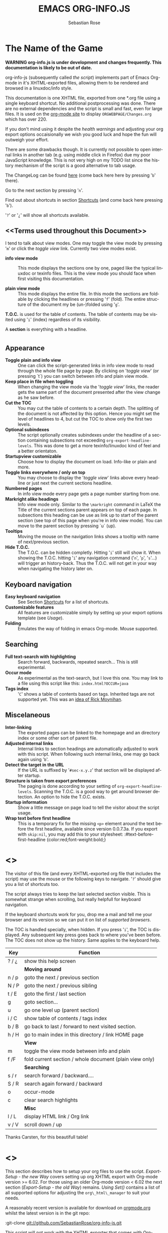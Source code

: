 #+STARTUP: align fold nodlcheck hidestars oddeven lognotestate
#+TITLE: EMACS ORG-INFO.JS
#+AUTHOR: Sebastian Rose
#+EMAIL:
#+LANGUAGE: en
#+INFOJS_OPT: path:org-info.js
#+INFOJS_OPT: toc:nil localtoc:t view:info mouse:underline
#+INFOJS_OPT: up:http://orgmode.org/worg/
#+INFOJS_OPT: home:http://orgmode.org buttons:nil

* The Name of the Game

  *WARNING org-info.js is under development and changes frequently.
  This documentation is likely to be out of date.*

  org-info-js (subsequently called /the script/) implements part of
  Emacs Org-mode in it's XHTML-exported files, allowing them to be
  rendered and browsed in a linuxdoc/info style.

  This documentation is one XHTML file, exported from one *.org file
  using a single keyboard shortcut. No additional postprocessing was
  done.  There are no external dependencies and the script is small
  and fast, even for large files.  It is used on the [[http://orgmode.org/Changes.html][org-mode site]] to
  display =ORGWEBPAGE/Changes.org= which has over 220.

  If you don't mind using it despite the /health warnings/ and
  adjusting your org export options occaisionally we wish you good
  luck and hope the fun will outweigh your effort.

  There are some drawbacks though. It is currently not possible to
  open internal links in another tab (e.g. using middle click in
  Firefox) due my poor JavaScript knowledge. This is not very high on
  my TODO list since the history mechanism of the script is a good
  alternative to tab usage.

  The ChangeLog can be found [[ChangeLog][here]] (come back here here by pressing
  '=b=' there).

  Go to the next section by pressing '=n='.

  Find out about shortcuts in section [[Shortcuts]] (and come back here
  pressing '=b=').

  '=?=' or '=¿=' will show all shortcuts available.

** <<Terms used throughout this Document>>

   I tend to talk about view modes. One may toggle the view mode by pressing
   '=m=' or click the /toggle view/ link. Currently two view modes exist.

   + *info view mode* ::
     This mode displays the sections one by one, paged like the typical
     linuxdoc or texinfo files. This is the view mode you should face when
     first visiting this documentation.

   + *plain view mode* ::
     This mode displays the entire file. In this mode the sections are foldable
     by clicking the headlines or pressing '=f=' (fold). The entire structure
     of the document my be (un-)folded using '=g='.

   *T.O.C.* is used for the table of contents. The table of contents may be
   visited using '=i=' (index) regardless of its visibility.

   A *section* is everything with a headline.


* <<Features>>

** Appearance

   + *Toggle plain and info view* ::
     One can click the script-generated links in info view mode to read through
     the whole file page by page. By clicking on '/toggle view/' (or pressing
     `t´) you can switch between info and plain view mode.
   + *Keep place in file when toggling* ::
     When changing the view mode via the '/toggle view/' links, the reader gets
     the same part of the document presented after the view change as he saw
     before.
   + *Cut the TOC* ::
     You may cut the table of contents to a certain depth. The splitting of the
     document is not affected by this option. Hence you might set the level of
     headlines to 4, but cut the TOC to show only the first two levels.
   + *Optional subindexes* ::
     The script optionally creates subindexes under the headline of a section
     containing subsections not exceeding =org-export-headline-levels=. This
     was done to get a more texinfo/linuxdoc kind of feel and a better
     orientaton.
   + *Startupview customizable* ::
     Choose how to display the document on load. Info-like or plain and more.
   + *Toggle links everywhere / only on top* ::
     You may choose to display the '/toggle view/' links above every headline
     or just next the current sections headline.
   + *Numbered pages* ::
     In info view mode every page gets a page number starting from one.
   + *Markright alike headings* ::
     Info view mode only. Similar to the =\markright= command in LaTeX
     the Title of the current sections parent appears on top of each page. In
     subsections this heading can be use as link up to start of the parent
     section (see top of this page when you're in info view mode). You can move
     to the parent section by pressing `u´ (up).
   + *Tooltips* ::
     Moving the mouse on the navigation links shows a tooltip with name of
     next/previous section.
   + *Hide T.O.C.* ::
     The T.O.C. can be hidden completly. Hitting '=i=' still will show it. When
     showing the T.O.C. hitting '=i=' any navigation command ('=n=', '=p=',
     '=s='...) will trigger an history-back. Thus the T.O.C. will not get in your
     way when navigating the history later on.

** Keyboard navigation

   + *Easy keyboard navigation* ::
     See Section [[Shortcuts]] for a list of shortcuts.
   + *Customizable features* ::
     All features are customizable simply by setting up your export options
     template (see [[Usage]]).
   + *Folding* ::
     Emulates the way of folding in emacs Org-mode. Mouse supported.

** Searching

   + *Full text-search with highlighting* ::
     Search forward, backwards, repeated search... This is still experimental.
   + *Occur mode* ::
     As experimental as the text-search, but I love this one. You may link to a
     file using this script like this: =index.html?OCCUR=java=
   + *Tags index* ::
     '=C=' shows a table of contents based on tags. Inherited tags are not
     supported yet. This was an [[http://lists.gnu.org/archive/html/emacs-orgmode/2008-07/msg00434.html][idea of Rick Moynihan]].

** Miscelaneous

   + *Inter-linking* ::
     The exported pages can be linked to the homepage and an directory index or
     some other sort of parent file.
   + *Adjusted internal links* ::
     Internal links to section headings are automatically adjusted to work with
     this script. When following such internal links, one may go back again
     using '=b='.
   + *Detect the target in the URL* ::
     If the URL is suffixed by '=#sec-x.y.z=' that section will be displayed
     after startup.
   + *Structure is taken from export preferences* ::
     The paging is done according to your setting of
     =org-export-headline-levels=. Scanning the T.O.C. is a good way to get
     around browser detection. An option to hide the T.O.C. exists.
   + *Startup information* ::
     Show a little message on page load to tell the visitor about the script
     usage.
   + *Wrap text before first headline* ::
     This is a temporary fix for the
     missing =<p>= element around the text before the first headline,
     available since version 0.0.7.3a. If you export with =skip:nil=, you
     may add this to your stylesheet:
     :#text-before-first-headline {color:red;font-weight:bold;}


* <<<Shortcuts>>>

  The visitor of this file (and every XHTML-exported org file that includes the
  script) may use the mouse or the following keys to navigate. '=?=' should give
  you a list of shortcuts too.

  The script always tries to keep the last selected section visible. This is
  somewhat strange when scrolling, but really helpfull for keyboard navigation.

  If the keyboard shortcuts work for you, drop me a mail and tell me your
  browser and its version so we can put it on list of [[Supported Browsers][supported browsers]].

  The TOC is handled specially, when hidden. If you press '=i=', the TOC is
  displayed. Any subsequent key press goes back to where you've been before. The
  TOC does not show up the history. Same applies to the keyboard help.

  | Key   | Function                                                |
  |-------+---------------------------------------------------------|
  | ? / ¿ | show this help screen                                   |
  |-------+---------------------------------------------------------|
  |       | *Moving around*                                         |
  | n / p | goto the next / previous section                        |
  | N / P | goto the next / previous sibling                        |
  | t / E | goto the first / last section                           |
  | g     | goto section...                                         |
  | u     | go one level up (parent section)                        |
  | i / C | show table of contents / tags index                     |
  | b / B | go back to last / forward to next visited section.      |
  | h / H | go to main index in this directory / link HOME page     |
  |-------+---------------------------------------------------------|
  |       | *View*                                                  |
  | m     | toggle the view mode between info and plain             |
  | f /F  | fold current section / whole document (plain view only) |
  |-------+---------------------------------------------------------|
  |       | *Searching*                                             |
  | s / r | search forward / backward....                           |
  | S / R | search again forward / backward                         |
  | o     | occur-mode                                              |
  | c     | clear search highlights                                 |
  |-------+---------------------------------------------------------|
  |       | *Misc*                                                  |
  | l / L | display HTML link / Org link                            |
  | v / V | scroll down / up                                        |

  Thanks Carsten, for this beautifull table!

* <<<Setup>>>

  This section describes how to setup your org files to use the
  script. [[Export-Setup - the new Way]] covers setting up org XHTML
  export with Org-mode version >= 6.02. For those using an older
  Org-mode version < 6.02 the next section ([[Export-Setup - the old Way]])
  remains. [[Using Set()]] contains a list of all supported options for adjusting
  the =org\_html\_manager= to suit your needs.

  A reasonably recent version is available for download on [[http://orgmode.org/#sec-3][orgmode.org]]
  whilst the latest version is in the git repo:

  :git-clone git://github.com/SebastianRose/org-info-js.git 

  This script will not work with the XHTML exporter that comes with
  Org-mode in Emacs 22.x.  

  The current version of Org-mode was used to produce this XHTML file
  with the new exporter which was revised by Carsten Dominik in March
  2008 (in Org-mode v5.23a+) to better support =XML=.  You can use
  =M-x org-version= to see which version of Org-mode you have
  installed.

  The new XHTML structure won't break any of your stylesheets.

** <<Export-Setup - the new Way>>

   org-info-js now supports the standard Org-mode methods for
   exporting XHTML, and including extra data in the head of the
   exported file.
   
   The modern way of org export setup provides extra options to include and
   configure the script, as well as a emacs customize interface for this same
   purpose. Options set in customize may be overwritten on a per-file basis
   using one or more special =#+INFOJS_OPT:= lines in the head of your org
   file.
   
   As an example, the head of this org file looks like:
#+BEGIN_SRC org
#+INFOJS_OPT: path:org-info.js
#+INFOJS_OPT: toc:nil localtoc:t view:info mouse:underline
#+INFOJS_OPT: up:http://www.legito.net/
#+INFOJS_OPT: home:http://orgmode.org buttons:nil
#+END_SRC

*** Using customize

    To use customize type
    :M-x customize-group RET org-export-html RET
    scroll to the bottom and click =Org Export HTML INFOJS=.

    On this page three main options may be configured. /Org Export Html Use
    Infojs/ is very good documented and /Org Infojs Template/ should be
    perfect by default. So I'll concentrate on /Org Infojs Options/ here.

      + =path= ::
        Absolute or relative URL to the script as used in in XHTML
        links. '=org-info.js=' will find the file in the current
        directory. Keep in mind that this will be the directory of the
        exported file, eventually a directory on a server.

      + =view= ::
        What kind of view mode should the script enter on startup? Possible
        values are
        + =info= --- info view mode,
        + =overview= --- plain view mode, only first level headlines visible,
        + =content= --- plain view mode, all headlines visible,
        + =showall= --- plain view mode showing the entire document.

      + =toc= ::
        Show the table of contents? \\
        Possible values:
        + =t= --- show the toc,
        + =nil= --- hide the toc (only show when '=i=' is pressed),
        + =Publishing/Export property= --- derivate this setting from another
          property like =org-export-with-toc=.

      + =localtoc= ::
        Should the script insert a local table of contents below the headings
        of sections containing subsections? \\
        Possible values:
        + =t= --- show the local toc,
        + =nil= --- hide the toc (only show when '=i=' is pressed). This is
          the default, if this option is omitted.

      + =mouse= ::
        Highlight the headline under the mouse in plain view mode?
        + =underline= --- underline the headline under mouse,
        + =#dddddd= --- or any valid XHTML/CSS color value like =red= to draw a
          colored background for the headline under the mouse.

      + =runs= ::
        *Obsolete*. See [[ 2008-04-17 Do ][ChangeLog]].
        Number of attempts to scan the document. It's no risk to set this to a
        higher value than the default. The =org_html_manager= will stop as
        soon as the entire document is scanned.

      + =buttons= ::
        Affects plain view mode only.

*** Per File Basis: #+INFOJS\_OPT

    A single file may overwrite the global options using a line like this:
#+BEGIN_SRC org
#+INFOJS_OPT: view:info mouse:underline up:index.html home:http://www.mydomain.tpl toc:t
#+END_SRC

    Possible options are the same as in the previous section. Additional (?)
    options include:

    + =home= ::
      An URL to link to the homepage. The text displayed is =HOME=.
    + =up= ::
      An URL pointing to some main page. The text displayed is =Up=.

** <<Export-Setup - the old Way>>

   This section describes the old way to setup the script using the
   =org-export-html-style= configuration. If you own a current version (6.00
   ++) of Org-mode you should better use [[Export-Setup - the new Way]] of setting
   up the export for script usage. You might want to read the sections [[The XHTML]]
   for more information. [[Using Set()]] contains a list of all supported options
   recognised by the script.

*** Using a special * COMMENT Section

    The second possibility to include the script is to add a special section
    to the end of your org file (multiple lines possible):

#+BEGIN_SRC org
* COMMENT html style specifications
# Local Variables:
# org-export-html-style: "<link rel=\"stylesheet\"
# type=\"text/css\" href=\"styles.css\" />
# <script type=\"text/javascript\" language=\"JavaScript\" src=\"org-info.js\">
# </script>
# <script type=\"text/javascript\" language=\"JavaScript\">
#  /* <![CDATA[ */
#    org_html_manager.set(\"LOCAL_TOC\", 1);
#    org_html_manager.set(\"VIEW_BUTTONS\", \"true\");
#    org_html_manager.set(\"MOUSE_HINT\", \"underline\");
#    org_html_manager.setup ();
#  /* ]]> */
# </script>"
# End:
#+END_SRC

      Ensure to precede all the verbatim double quotes with a backslash and
      include the whole value of =org-export-html-style= into double quotes
      itself.

*** Using customize

      One could customize the option '=org-export-html-style=' globaly by
      :M-x cuomize-variable RET org-export-html-style RET
      and set it there.

#+BEGIN_SRC sgml
<script type="text/javascript" language="JavaScript" src="org-info.js"></script>
<script type="text/javascript" language="JavaScript">
/* <![CDATA[ */
org_html_manager.set("LOCAL_TOC", 1);
org_html_manager.set("VIEW_BUTTONS", "true");
org_html_manager.set("MOUSE_HINT", "underline");
org_html_manager.setup ();
/* ]]> */
</script>
#+END_SRC

      This way all your files will be exported using the script in the future.

*** Export-Setup per Project

      Last but not least and very handy is the possibility to setup the usage of
      the script per project. This is a taylor made passage of the org manual:

#+BEGIN_SRC lisp
(setq org-publish-project-alist
      ’(("org"
         :base-directory "~/org/"
         :publishing-directory "~/public_html"
         :section-numbers nil
         :table-of-contents nil
         :style "<link rel=stylesheet href=\"../other/mystyle.css\"
                type=\"text/css\">
                <script type=\"text/javascript\" language=\"JavaScript\"
                        src=\"org-info.js\"></script>
                <script type=\"text/javascript\" language=\"JavaScript\">
                 /* <![CDATA[ */
                    org_html_manager.setup ();
                 /* ]]> */
                </script>")))
#+END_SRC

      Don't forget to add an export target for the script itself ;-)

* <<Linking to Files using the Script>>

  Just use the ordinary link syntax to link to files that use the script. Append
  the section to the URL if neccessary:

  : http://www.domain.tld/path/to/org.html#sec-3.4

  One may overwrite the author's settings using special suffixes appended to the
  URL of the script. Here are some examples linking to this section and changing
  the intial view mode. Currently only the '/internal/' options are used (see
  [[Using set()]] for a list).

#+BEGIN_HTML
    <ul>
    <li>
    <a href="index.html?TOC=1&VIEW=info#sec-5"><code>index.html?TOC=1&VIEW=info#sec-5</code></a>
    </li>
    <li>
    <a href="index.html?TOC=0&VIEW=overview#sec-5"><code>index.html?TOC=0&VIEW=overview#sec-5</code></a>
    </li>
    <li>
    <a href="index.html?VIEW=content&TOC_DEPTH=1#sec-5"><code>index.html?VIEW=content&TOC_DEPTH=1#sec-5</code></a>
    </li>
    <li>
    <a href="index.html?VIEW=showall&MOUSE_HINT=rgb(255,133,0)#sec-5"><code>index.html?VIEW=showall&MOUSE_HINT=rgb(255,133,0)#sec-5</code></a>
    </li>
    <li>
    <a href="index.html?OCCUR=java"><code><b>index.html?OCCUR=java</b></code></a>
    </li>
    </ul>
#+END_HTML

  *Note* that it is not possible to change the '/HOME/' and '/Up/' links.

  *Note* also that everything but =[0-9a-zA-Z\.-_]= should be URL encoded if used
  as an options value.

* <<CSS>>

  There is currently only one CSS class used in the script. More style classes
  will follow in the future.

  + =org-info-info-navigation= ::
    Style for the navigation table in info view mode. I needed this one to avoid
    border around that table. You may add lines like these to your stylesheet:
#+BEGIN_SRC css
/* Style for org-info.js */

.org-info-js_info-navigation
{
  border-style:none;
}
#org-info-js_console-label
{
  font-size:10px;
  font-weight:bold;
  white-space:nowrap;
}
.org-info-js_search-highlight
{
  background-color:#ffff00;
  color:#000000;
  font-weight:bold;
}
#+END_SRC



* <<Supported Browsers>>

  The functionality of the script is based on =DOM=. This leads to some
  incompatibility with legacy browsers. But hey, it's 2008, isn't it?

  So what browsers are supported then? Well - I don't know for
  sure. JavaScript™ 1.4 plus =DOM= should make
    + Netscape 6.0 and higher
    + Internet Explorer 5.0 and up
    + Firefox 1.0 ++  - 2.0.0.12 and 3.0 Beta tested
    + Opera 7.0 and higher - v.9.26 tested.
    + Safari 1.0

  I have written and tested the script only in current Firefox, Opera and IE 6
  so far for a lack of spare time, operating systems on my laptop, and installed
  browsers. IE is not fully supported (position fixed...) but fairly
  working. Firefox 2 is anyoing slow as with all web pages heavily utilising
  JavaScript. I recently installed Firefox 3.0 Beta which works much better. For
  once in my life I have to admit that Opera is the best here.

** <<People reported it works in>>

   So let's gather the tested Browsers here. Problems are only listed, if they
   are Browser specific. Let me say it again: we don't wont to support legacy
   browsers, do we?

   | Browser           |    Version |
   |-------------------+------------|
   | Opera             |       9.26 |
   | Firefox/Iceweasel |   2.0.0.12 |
   | Firefox/Iceweasel | 3.0.2 Beta |
   | IE                |        5.5 |
   | IE                |          6 |

   If you manage to get this thingy working in any browser please let us know, so
   we can update the above table.

* <<Why Do I Need a T.O.C?>>

  Currently the script depends on the table of contents in the resulting
  XHTML. The T.O.C. can be hidden though.

  The main reason is the behaviour of browsers. There is no safe way to detect
  if the entire document is loaded at a certain point in time. Opera for example
  returns =true= if we ask it =if(document.body)=. The =init()= function of the
  =OrgHtmlManager= is aware of the possibility, that not even the T.O.C. might
  be loaded when this function is called. Hence it should work for slow
  connections too. There should be tons of other bugs though :)

* <<The XHTML>>

  End users may consider this section obsolete as of org version 6.00-pre-3,
  since there is a new configuration interface in org now to setup the script
  without dealing with JavaScript. It is still here to show the desired look
  of the head section of the XHTML. Also someone might be interested to use the
  script for XHTML files not exported from org.

  The script has to be included in the header of the resulting XHTML files. The
  document structure has to be exactly the one produced by the current XHTML
  export of emacs Org-mode.
  You may pass options to the =org\_html\_manager= by utilising its =set()=
  method. For a list of options see section [[Using Set()]]. This is what the
  head section should look like:

#+BEGIN_SRC sgml
<script type="text/javascript" language="JavaScript" src="org-info.js"></script>
<script type="text/javascript" language="JavaScript">
/* <![CDATA[ */
org_html_manager.set("LOCAL_TOC", 1);
org_html_manager.set("TOC", 1);
org_html_manager.set("VIEW_BUTTONS", "1");
org_html_manager.set("MOUSE_HINT", "underline"); // or background-color like '#eeeeee'
org_html_manager.setup ();
/* ]]> */
</script>
#+END_SRC

  To just use the script with the defaults put this into the head section of the
  XHTML files:

#+BEGIN_SRC sgml
<script type="text/javascript" language="JavaScript" src="org-info.js"></script>
<script type="text/javascript" language="JavaScript">
/* <![CDATA[ */
org_html_manager.setup ();
/* ]]> */
</script>
#+END_SRC

  I recommend the use of
#+BEGIN_SRC sgml
<script type="text/javascript" language="JavaScript" src="org-info.js"></script>
#+END_SRC
  instead of
#+BEGIN_SRC sgml
<script type="text/javascript" language="JavaScript" src="org-info.js" />
#+END_SRC
  which is valid XHTML but not understood by all browsers. I'll use the first
  version throughout this document where ever the space allows to do so.

** <<Using Set()>>

   Before calling
   :org_html_manager.setup ();
   one may configure the script by using the =org_html_manager='s function
   =set(key, val)=. There is one important rule for all of these options. If
   you set a string value containing single quotes, do it this way:
   :org_html_manager.set("key", "value with \\'single quotes\\'");

   + =VIEW= ::
     Set to a true value to start in textinfo kind of view. Note: you
     could also use =org\_html\_manager.INFO\_VIEW= or
     =org\_html\_manager.PLAIN\_VIEW=. Defaults to plain view mode.
   + =HIDE\_TOC= ::
     If =1=, hide the table of contents.
   + =SUB\_INDEXES= ::
     If set to a =true= (=1= or not empty string) value, create subindexes
     for sections containing subsections. See sections 1 2, or 3.1 of this
     document. The index below the headline (under 'Contents:') is generated
     by the script. This one is off by default.
   + =VIEW\_BUTTONS= ::
     If =true=, include the small '/toggle view/' link above every headline in
     plain view too. The visitor can toggle the view every where in the file
     then. If =false=, only at the top of the file such a link is displayed
     when in plain view. Default is =false=.
   + =MOUSE\_HINT= ::
     Highlight the heading under the mouse. This can be a background color
     (like '=#ff0000=', '=red=' or '=rgb(230,230,230)=') or the keyword
     #'=underline='.
   + =LINK\_UP= ::
     May be set, to link to an other file, preferably the main index page of a
     subdirectory. You might consider using an absolute URL here. This link will be
     displayed as
     :<a href="LINK_UP">Up</a>
     Command: '=h=' - home::
     This way we can link files into a tree, if all subdirectories in the
     project follow the same conventions. Like containing some
     =subdir/index.org= and a homepage somwhere else.
   + =LINK\_HOME= ::
     May be set, to link to an other file, preferably the main home page. You
     must use an absolute URL here. This link will be displayed as
     :<a href="LINK_HOME">Up</a>
     Command: '=H=' - HOME::
     This way we can link files into a tree, if all subdirectories in the
     project follow the same conventions. Like containing some
     =subdir/index.org= and a homepage somwhere else.
   + =TOC\_DEPTH= ::
     Cut the T.O.C. at a certain level. This was done to support big big
     files and was requested by Carsten Dominik. If '=0=' or not provided at
     all the T.O.C. will not be cut. If set to a number greater than '=0=',
     the T.O.C. will cut to only show headlines down to that very level.
   + =HELP= ::
     Display a little message on page load? Defaults to no message. Set to =1=
     to display the startup message.

* How it works

  First of all the script is included  in the header as described in [[Usage]].  The
  document has  to be exported with T.O.C.  since the script depends  on it (See
  [[Why Do I Need a T.O.C?]]).

  When   included,   it   creates    a   global   JavaScript™   variable   named
  =org\_html\_manager=.

  The  =org\_html\_manager::setup()=  function,  that  you  will  have  to  call
  yourself  (see examples in  [[Usage]]), sets  up a  timeout function  calling it's
  =init()= function after  50ms. After those 50 ms  The =init()= function starts
  it's first attempt  to scan the document, using the T.O.C.  as a guide. During
  this scan the  =org\_html\_manager= builds a tree of  nodes, each caching some
  data for later use. Once an element of the document is scanned it is marked by
  setting a property =scanned\_for\_org= to =1=. This way it will not be scanned
  a second time in  subsquent runs (it will be checked though,  but no work will
  be done for it).

  If the document  (or the T.O.C.) is not  entirely loaded, =org\_html\_manager=
  stops  scanning,  sets  the  timeout  again  to start  an  other  scan  50  ms
  later. Once the  entire document is loaded and scanned no  new timeout will be
  set, and the document is displayed in the desired way (hopefully).

  Once the number of attempts to scan the  the document was configurable. This
  was dropped, since we can not know in advance how fast the document will be
  loaded on the client side.

  The =org\_html\_manager= also  changes the document a bit to  make it react on
  certain input  events and follow your  wishes. The old  '/event handling/' was
  entirely based on the normal link functions using so called =accesskeys=. This
  has changed a little, but is  still only in experimental state. The accesskeys
  will stay cause there is no reason to remove them.

  There is still  the idea of a new /emacs like/  keyboard handling to implement
  complex commands (which is still in the far future).

* <<ChangeLog>>

** 2008-08-25 Mo

   + *Footnotes now working* ::
     Now =convertLinks()= converts footnote links too.

** 2008-08-24 So

   + *Wrap text before first headline in <p>* ::
     If you use org-info.js, the text before first headline is now wrapped into
     a =p= element:
     :<p id="text-before-first-headline"> text </p>
   + *Tag index* ::
     =C= now shows an index based on tags. This was an [[http://lists.gnu.org/archive/html/emacs-orgmode/2008-07/msg00434.html][idea of Rick Moynihan]].
   + *Fixed appearance of 'HELP' link et al* ::
     I.e. added href attribute instead of onclick.

** 2008-08-03 So

   + *Next and previous sibling* ::
     Shortcuts: '=N=' and '=P='.

** 2008-07-27 So

   + Close the minibuffer, when reading ::
     do this, when a link ('next'...) is clicked.
   + Close help screen on ANY key press ::
     ...not only if a printable key was pressed.

** 2008-07-25 Fr

   + Broken links for 'l' and 'L' ::
     Thank's again to Carsten for reporting.
   + Startup help is now optional ::
     We have a little 'HELP' link now to click on.

** 2008-07-23 Mi

   + Any key to proceed ::
     Now it's realy any key that shuts down the minibuffer.
   + More hardcoded styles ::
     ...to avoid a border around the input field in the minibuffer and too much
     padding in the minibuffers =<td>= elements.

   + Divide the script in sections ::
     The script is now roughly devided in sections by form-feeds. Thus we can
     move section wise using the common emacs commands for this purpos ('=M-x
     ]=' and  '=M-x ]='). This was done to ease editing of the script.

     The sections are:
       1. The comment block on top of the file.
       2. Everything around =OrgNodes=.
       3. =org_html_manager= constructor and setup.
       4. =org_html_manager= folding and view related stuff.
       5. =org_html_manager= history related methods.
       6. =org_html_manager= minibuffer handling.
       7. =org_html_manager= user input.
       8. =org_html_manager= search functonality.
       9. =org_html_manager= misc.
       10. Global functions.

** 2008-07-09 Mi

   + Missing shortcuts in help ::
     '=F=' and '=B='.
   + Use two lines to be more verbose ::
     Since the new read-mode, there are many occasions when you have to press RET
     to close the minibuffer. Thus we should always have a parenthesis saying
     '/press X to close/'.
   + Implement the 'standard minibuffer' ::
     A little bit more visible, two lines, a narrow gray border.
   + Scroll to the very top for sec. 0 in plain view mode ::
     Scrolling the NODE.div into view seemed unnatural.
   + Standard height for minibuffer ::
     This was done to hide and show the minibuffer quite correct.
   + Reduce flicker after reading ::
     =hideConsole()= is only called, if the result of the last read command does
     not lead to an error. =showConsole()= looks, wether the the minibuffer is
     hidden.

** 2008-06-26 Do

   + Stop searching empty strings.
   + Use the local stylesheet again.
   + Show a startup message ::
     One out of many ideas from Carsten. This one is cutomizable. Use
     =org_html_manager.set("STARTUP_MESSAGE", "0");= to inhibit.

** 2008-06-24 Di

   + '=L=' and '=l=' use the new read mode ::
     This means we may use =CTRL-c= to copy the link. Close the minibuffer
     using =RET=.
   + '=L=' and '=l=' choose link type ::
     If the search string is not empty, the visitor is prompted to choose
     between a link to the current section or an 'occur' link.
   + Error in docs ::
     :Carsten Dominik schrieb:
     :> One more:
     :>
     :> index.html still says that "l" shows the list of shortcuts.  This is no
     :> longer the case.
     :>
     :> - Carsten
   + Absolute path to stylesheet ::
     Avoid missing stylesheet. Now this file links to the absolute URL.
   + RET hides minibuffer ::
     ...in every case now.
   + 's RET' does the same as 'S' ::
     One of the many good ideas of Carsten. \\
     Implementation: if the search string has not changed, '=s=' and '=r=' move on
     to the next/previous section. Else the current section is searched first.
   + Clear the search highlight ::
     If a new search/occur is started, the search highlight is cleared. It may
     still be cleared by pressing '=c=' (clear).
   + CSS styles renamed ::
     All the style classes and IDs in use are renamed, to avoid clashing with
     styles in other packages in Worg.git/code/*. All the styles are now
     prefixed by =org-info-js_= (see [[CSS]]).

** 2008-06-23 Mo

   + Position of minibuffer ::
     Typo. Fixed.
   + Remove nested search highlight ::
     If searching for /org/ and after that for /rg/, the highlight was not
     removed when pressing '=c=' (clear search highlight). Fixed.
   + Build regexp from user input ::
     To be able to search for e.g. '>' and '<' these characters are replaced with
     '=&gt;=' and '=&lt;=' respectively. It's now possible to search for the
     following characters:
     :< > \ = ? * +
     This is still a compromise since syntax highlighting is done using html
     tags. Thus searching for '=<script=' will not work for passages wehre the
     angle bracket has a different color than the word '=script='.
   + Occur mode ::
     Press '=o=' to get prompted for a string to search. The document switches
     to plain view mode and opens all sections containing the search
     string. Matches will be highlighted. Neither connected to the navigation
     history nor any special navigation so far. But you may walk through all
     the occurences using '=S=' and '=R='.
   + URL suffix for occur ::
     See section Section [[*Linking to Files using the Script]] for an example.
   + Shortcut table ::
     Thanks to Carsten Dominik for the great org radio table trick and the new
     shortcut table.

** << 2008-06-22 So >>

   This update introduced some changes concerning keyboard shortcuts.

   *This one is not tested in IE yet!*

   + Search ::
     You may use '=s=' to search forward and '=r=' to search
     backwards. These two prompt for input. To repeat the last search, use
     '=S=' and '=R=' to search forward and backwards respectively.
     Use '=c=' to remove all the match highlights.

     Absolutely Beta...

   + goto-section ::
     Since '=s=' was the candidate for searching, it could no longer be used
     for the /goto section/ command. This is now remapped to '=g=' (goto).
   + No more popups ::
     The minibuffer can be switched to read mode. Thus it may be used to read
     input. No need for popup windows (=window.prompt()=) anymore.

** << 2008-06-17 Di >>

   + New Variable org-export-section-number-format ::
     Adjusted the script to detect the IDs correctly for use with the new
     OrgMode version 6.05 (the section number format can now be adjusted in
     OrgMode via =org-export-section-number-format=). This Change is backward
     compatible.
   + Display HTML links ::
     '=l=' now displays a HTML link to the current section whereas '=L=' now
     shows the OrgMode link. Thanks to Carsten for this idea.

** << 2008-05-23 Fr >>

   + *T.O.C. fixed accidentally*
   + Jump to link in sidebar ::

     If =FIXED\_TOC= is set, '=i=' focusses the first link in the T.O.C. =TAB=
     may be used to traverse the links.

** 2008-05-18 So

   + Docs where wrong ::
     Still some outdated stuff here.
   + Allow overwrites ::
     Changed the code to explicitly allow a certain URL overwrite. Otherwise
     visitors could overwrite any variable internally used by the
     =org_html_manger=.

** << 2008-05-18 So >>

   + URL Parsing ::
     Now the user may call the script and pass options to overwrite the authors
     settings using this syntax:
     : http://localhost/index.html?TOC=0&VIEW=showall&MOUSE_HINT=rgb(255,133,0)
     Some links for testing are provided in section [[Linking to Files using the Script]]

   + Focus the T.O.C. ::
     '=i=' tries to focus the T.O.C. if =FIXED_TOC= is ="1"=. This is still
     very primitive. Just the first step. '=i=' simply focusses the first
     anchor in the T.O.C. Tabindexes empower the user to run through the links
     in the table of contents using the TAB key.

   + FIX: Show Start Section ::
     The start section (index.html#sec-X.Y) was not shown in plain view
     mode. Now this section is always shown regardless of initial folding state
     and view mode.

   + FIX: Hitting '=u=' several times ::
     Hitting '=u=' multiple times made the script focus the root node so that
     '=n=' went to the first section. Fixed.

   + IE and onclick ::
     Trying a different technique to make IE handle the clicks on
     headlines. Can't test this now in IE but don't want to forget the trick :)

**  2008-05-16 Fr

    + Org Links ::
      '=l=' prints an Org link in the minibuffer for copying to an org
      file. Currently it's only possible to copy the link using the mouse. A
      change of this is on my TODO list.

** << 2008-05-12 Mo >>

   + *New key to go to the first section* ::
     Since '=i=' now shows the T.O.C. there was a shortcut missing to go to the
     first section (which might as well be the T.O.C. if =#+INFOJS_OPT:
     toc:t=). This key is now '=t=' or '=<='. For toggling the view mode, '=m=' is used
     from now on.
   + *New key for last section* ::
     '=E=' or '=>=' move to the last section.
   + *&iquest;* ::
     To show the help screen one may use the '=¿=' key. The help-screen got
     upated using '=&iquest;=' now to avoid distorted displaying of this
     character.
   + *org-info-info-navigation* ::
     Style class for the navigation bar in info view mode.
   + *Documentation* ::
     Documentation reworked. Should be fairly uptodate now.

** << 2008-05-12 Mo >>

   + *Removal of Minibuffer* ::
     The minibuffer was not removed when unsing the mouse to navigate. Fixed.

** << 2008-05-09 Fr >>

   + *First Section* ::
     '=n=' now unfolds the current section if folded when in plain view
     mode. Thus the first section will be shown after startup in folded view.
   + *Startup in info view mode* ::
     This one was broken. Fixed.

** << 2008-05-04 So >>

   + *OrgHtmlManager class* ::
     No more OrgHtmlManager class anymore. Script uses the
     :var org_html_manager = { property: value, /* ... */ };
     syntax now. This was done to avoid inheritance and instantiation of more
     than one OrgHtmlManager.

   + *Help display* ::
     The displaying of Keyboard shortcuts now behaves like the (hidden)
     TOC. I.e. keyboard shortcuts are displayed when pressing '=?=' and any
     hidden again when pressing any key. The old view mode is restored when
     hiding the help display.

   + *Fixed: external links* ::
     External links now work again.

** << 2008-05-02 Fr >>

   + *Minibuffer Handling* ::
     If the document is neither in info view mode nor displayed with a fixed
     TOC, the minibuffer will be shown right above the current headline. This
     is not the final fix for this, but a work around for the wrong IE
     behaviout concerning /position:fixed/.

   + *Keyboard Input on keypress* ::
     The script now takes the =onkeypress= function to read user input. This is
     more compatible then =onkeydown= or =onkeyup=. Thus the keys work now in
     IE too (and the '?' key in Firefox). Holding the '=n=' key down for a
     while can be used for fast searching.

   + *Scrolling in IE* ::
     ...is fixed. But it is not possible to scroll in IE if =FIXED_TOC= is on.

** << 2008-04-17 Do >>

   + *RUNS DROPPED* ::
     The option '=RUNS=' is dropped now. The =org_html_manager= now tries to
     scan the document until it's entirely loaded. There is an internal limit
     now set to some hundred runs which will makes a max. ~2 minute scan
     phase.

** << 2008-04-15 Di >>

   These two changes where ideas of Carsten Dominik.

   + *Local TOC* ::
     ...shows now subsections only.
   + *Cut the TOC* ::
     Now the table of contents may be cutted to a certain depth. Navigation is
     not affected. The name of the new =set()= option is '=TOC\_DEPTH='.

** << 2008-04-13 So >>

   + *Overall history* ::
     History now records all commands that change the current section.
   + *Hide TOC but show when 'i' is pressed* ::
     The TOC is now always shown, when '=i=' is pressed, even if hidden from
     the document. The fun is, that each following navigation command triggers
     a history-back event. This way the hidden TOC does not show up when moving
     in the history thereafter. Hence now it's possible to read section 5.1,
     take a short look in the TOC and the next '=n=', '=p=' or '=b=' command
     takes you back to the section last visited (5.1 in this case).

** 2008-04-09 Mi

   - *Minibuffer fixed for IE* ::
     It now appears and hides again. Thanks to Tobias Prinz for the trick with
     negative margins.

** 2008-04-06 So

   + *Adjusted to new Setup*
     Carsten Dominik added the new possibility to configure the script using
     typical org syntax. Users may even use customize to set up the script
     now. Names of options passed to the =set()= functions are now adjusted to
     the ones we discussed. Internal variable names where changed to reflect
     this change.

     * TODO search my mails to figure out the correct date!!!


** 2008-03-31 Mo

   + *Fixed subindexes* ::
     ...when using =HIDE\_TOC=. First section had no subindex in this case.
   + *Added key q* ::
     ...to close the window.

** << 2008-03-30 So >>

   + Internal links working ::
     Internal links are now converted to work with this script. The user has
     to go back using the `=s=' key since the history is not
     updated. Could Browsers understand this? Or is there a possibility to
     catch the `/back/' button event?
   + org-file.html#sec-x.y.z ::
     is now working too. That is, http://path/to/org-file.html#sec-x.y.z makes
     the script displaying that section in the configured view mode.

   + Folding now on by default. ::

   + Scrolling ::
     '=v=' and '=V=' now scroll the window by the visible height of the
     document window. A little bit less though for better orientation.

   + Deleted setup section using export options template ::
     This one was not working. I'm not shure it ever was... but I think so. I
     should look up this one in the documentation again.

   + Plain view mode is default ::

   + FIXED Bugs ::
     - The view mode was dependend on the folding feature.
     - When folding was of an error was shown when trying to fold.

** << 2008-03-23 So>>

   + Clicking a headline makes it the current section ::
     and thus the candidate for displaying in next info view and the point
     from where 'next' and 'previous' work.

** << 2008-03-22 Sa >>

   + TOC, title and global folding ::
     The title was doubled in some cases. This should be fixed now. The TOC
     is now a node as all the other sections to.

   + Keyboard ::
     Some more work on this. There seems to be some locale related problem
     concerning the keyboard input of a `?´ (help) in Firefox. Added a
     workaround for this one, but probably only working here.

   + *Documentation updated.*

   + Stylesheet ::
     now with indentation. This demonstrates the folding somewhat better.

   + Hide T.O.C. ::
     The table of contents can now be hidden completely due to the new option
     =HIDE_TOC=. Hence the documents have to be exported with T.O.C., but may
     be displayed without it.

** << 2008-03-21 Fr >>

   + Commands reworked ::
     The '/minibuffer/' is now invisible by default. Commands can be entered
     into the =document= itself. Still, the chars entered are appended to the
     minibuffers contents, to keep the possibility to enter more complex
     commands in the future. The minibuffer is still needed for commands to
     work in firefox.

   + Section numbers are now read through =window.prompt()= ::
     This was done to simplify the command interface code. Now the commands
     entered are just one char in length.

   + Global folding now working ::
     There was not much to do left for this one to do.

** << 2008-03-13 Do >>

   *Added new config options:*

   + LINK\_UP ::
     May be set, to link to an other file, preferably the main index page. This
     link will be displayed as
     :<a href="LINK_UP">HOME</a>
     Command: '=h=' - home
   + LINK\_TO\_MAIN ::
     May be set, to link to an other file, preferably the main index page. This
     link will be displayed as
     :<a href="LINK_TO_MAIN">Up</a>
     Command: '=H=' - HOME

     This way we can link files into a tree, if all subdirectories in the
     project follow the same conventions. Like containing some
     =subdir/index.org= and a homepage somwhere else.

** << 2008-03-12 Mi >>

   + Folding. ::
     First attempt to get the global folding working. Hmm.
   + New Commands ::
     - '=?=' - show the little help screen.
     - '=n=' - go to next section.
     - '=p=' - go to previous section.
     - '=i=' - go to Index.
     - '=f=' - fold current section when in plain view mode.
     - '=g=' - fold globally when in plain view mode.
     - '=u=' - up to parent section.
     - '=t=' - toggle view mode.
     - '=v=' - scroll down.
     - '=V=' - scroll up.

** << 2008-03-11 Di >>

   + Radical code cleanup. ::
     Removed unused variables and functions. More secure, less
     errorprone. This cood be even better.
   + *Org mode like toggling of headlines now basically works.*
   + Commands can be input through a little 'minibuffer' on top of the screen. ::
     This needs some special style settings for IE (position fixed). I will
     append a minimal stylesheet for this purpos the next days in this
     documentation for copy and paste.
     This is partially working. Implemented Commands are:
     - '=help=' - show a little help screen. This done with =alert()= and
       thus a TODO.
     - '=t=' - toggle view mode.
     - '=k=' - kill the /minibuffer/.
     - '=N=' - where =N= is a section number: goto section =N=. This could be
       working in both modes very easy, but currently also only in info view
       mode implemented.
   + *Code relies now on next generation XHTML-Export format.*
   + Some kind of rudimentary debugging system. ::
     May be turned on bei seting config options:
     :org_html_manager.set("WINDOW_BORDER", "true");
     :org_html_manager.set("DEBUG", org_html_manager.DEBUG_FATAL);
   + Better way of configuration for the enduser. Fault tolerant. No undefined ::
     variables when scanning starts. The users my use the =set(key, value)=
     function of the =OrgHtmlManger= class like this:
     :org_html_manager.set ( "LOCAL_TOC",        0);
     :org_html_manager.set ( "VIEW_BUTTONS", "true");
     :org_html_manager.set ( "FOLDING",            "true");
     :org_html_manager.set ( "MOUSE_HINT",         "underline");
     :org_html_manager.set ( "CONSOLE",            "true");
     :org_html_manager.setup ();
   + New configuration accepts these options ::
     - =SUB\_INDEXES= ::
       Create subindexes for sections containing sections.
     - =INFO\_SWITCH\_ALWAYS= ::
       Show the small '/toggle view/' link next to every Headline to toggle
       the view easily without scrolling back to top of the page in plain
       view mode.
     - =FOLDING= ::
       This is for the new folding. Turn it on. This will be the default when
       the moving and toggling has an acceptable form.
     - =MOUSE\_HINT= ::
       I love this one. Accepts the keyword '=underline=' or any other
       value. But if not '=underline=', it should be a valid value to set the
       =background-color= in CSS. So preferebly something like
       '=#eeeeee='. In plain view mode with toggle feature turned on the
       headline with mouse in it will be either hightlighted, if you pass a
       color, or underlined.
     - =CONSOLE= ::
       Display the /minibuffer/ on top of the screen. Turn this one on. It's
       fun and you can kill it simply by pressing '=k='.
     - =VIEW= ::
       Set the initial view mode. Set to =org\_html\_manager.PLAIN\_VIEW= or
       =org\_html\_manager.INFO\_VIEW=.

* History

  The aim of this little script is to implement a part of emacs Org-mode
  facilities of folding. Oh, no - not originaly.

  My first idea was to view some of my larger org files without scrolling. I
  wanted to have them paged just like texinfo or linuxdoc files. In February
  2008 I came across Carsten Dominiks /ideas/ page
  [[http://orgmode.org/todo.html]]. And I could not resist to write him some of my
  thoughts about this great emacs mode including some little ideas and
  drawbacks. I don't know how, but it somehow these guys made me, lazy bone that
  I am, write this little script as an apetizer of /web 3.0 in Org-mode/ (Phil
  Jackson).

  I did and since some people really liked it, worked a bit more on it and added
  features. Bastien Guerry was so kind to publish it on
  http://www.legito.net/org-info-js/ the first months. Thanks Bastien.

  In the first days of April Carsten Dominik added code to Org-mode to support
  the usage of this script. Hence the script may now be configured in a similar way
  to the other export options. Since then it is even possible to configure this
  script through customize.

* Thanks

  Very special thanks to Carsten Dominik, Bastien Guerry and Phil Jackson who
  have encouraged me to write and publish this little piece of (unfinished) work
  and all the hundrets of hours they spent on this fantastic emacs mode called
  Org-mode and the export modules.

  Org is a new working experience for me and there is nothing comparable to
  working with emacs AND Org-mode.

  An other big kiss to Gabi ([[http://www.emma-stil.de][www.emma-stil.de]]) for being so patient while I was
  not working on our projects but playing with emacs.

  Thanks to Tobias Prinz for listening to my stupid JavaScript questions and all
  the usefull tips. Espacially the negative margin trick and key input.

  And again big thanks to Carsten Dominik for making the inclusion and
  configuration of the script so easy for the users, all the inspired ideas and
  the great org radio table trick. A lot of the power of the final make up is
  your merit! We all love to read the Org-mode mailing lists because of the
  kind and relaxed tone that is yours.

  Thanks a lot for OrgMode!

* License

  What I think about licenses? Well - I think licences and patents are not far
  from each other. Poor people (and poor countries!!!) stay poor because of both
  of them. But since I know where I live, in a world made of licenses and
  patents, I have to apply some license to my work to protect it and stay
  unprotected.

  Hence the script itself is provided under the [[http://www.gnu.org/licenses/old-licenses/gpl-2.0.html][GPL version 2]]. This document is
  subject to [[http://www.fsf.org/licensing/licenses/fdl.txt][GFDL]].

* THE END

  This document in emacs23 with Org-mode v. 5.22a+. The visibilty of the
  contents of a individual section or subsection can be toggled by clicking the
  stars in front of the headlines or moving there and hitting =TAB=. The
  visibility of the entire document structure can be changed by pressing
  =SHIFT+TAB= anywhere. When on a headline, pressing =ALT+UP/DOWN= moves the
  entire subtree to different location in the tree, keeping it's level of
  indentation. =ALT+LEFT/RIGHT= promotes and demotes the subtree.

  [[file:img/emacs23-org.js.org.png]]

* COMMENT html style specifications

# Local Variables:
# org-export-html-style: "<link rel=\"stylesheet\" type=\"text/css\" href=\"stylesheet.css\" />"
# End:
